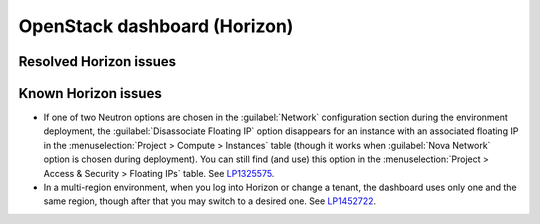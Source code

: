 
.. _horizon-rn:

OpenStack dashboard (Horizon)
-----------------------------

Resolved Horizon issues
+++++++++++++++++++++++


Known Horizon issues
++++++++++++++++++++

* If one of two Neutron options are chosen in the :guilabel:`Network`
  configuration section during the environment deployment, the
  :guilabel:`Disassociate Floating IP` option disappears for an
  instance with an associated floating IP in the
  :menuselection:`Project > Compute > Instances` table (though it
  works when :guilabel:`Nova Network` option is chosen during
  deployment). You can still find (and use) this option in the
  :menuselection:`Project > Access & Security > Floating IPs` table.
  See `LP1325575`_.

* In a multi-region environment, when you log into Horizon or change
  a tenant, the dashboard uses only one and the same region, though
  after that you may switch to a desired one. See `LP1452722`_.

.. Links
.. _`LP1325575`: https://bugs.launchpad.net/mos/6.1.x/+bug/1325575
.. _`LP1452722`: https://bugs.launchpad.net/mos/+bug/1452722
